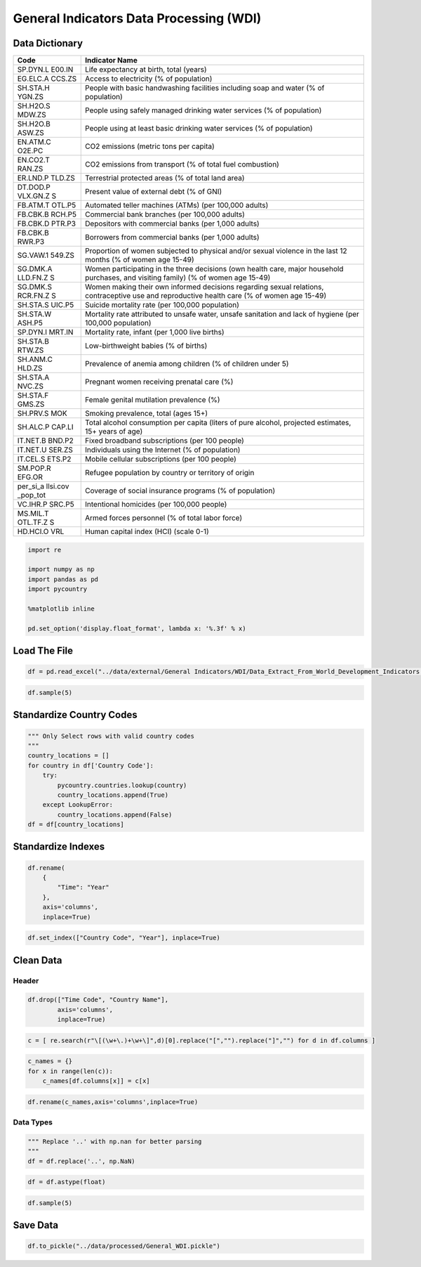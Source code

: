 
General Indicators Data Processing (WDI)
========================================

Data Dictionary
---------------

+----------+-----------------------------------------------------------+
| **Code** | **Indicator Name**                                        |
+==========+===========================================================+
| SP.DYN.L | Life expectancy at birth, total (years)                   |
| E00.IN   |                                                           |
+----------+-----------------------------------------------------------+
| EG.ELC.A | Access to electricity (% of population)                   |
| CCS.ZS   |                                                           |
+----------+-----------------------------------------------------------+
| SH.STA.H | People with basic handwashing facilities including soap   |
| YGN.ZS   | and water (% of population)                               |
+----------+-----------------------------------------------------------+
| SH.H2O.S | People using safely managed drinking water services (% of |
| MDW.ZS   | population)                                               |
+----------+-----------------------------------------------------------+
| SH.H2O.B | People using at least basic drinking water services (% of |
| ASW.ZS   | population)                                               |
+----------+-----------------------------------------------------------+
| EN.ATM.C | CO2 emissions (metric tons per capita)                    |
| O2E.PC   |                                                           |
+----------+-----------------------------------------------------------+
| EN.CO2.T | CO2 emissions from transport (% of total fuel combustion) |
| RAN.ZS   |                                                           |
+----------+-----------------------------------------------------------+
| ER.LND.P | Terrestrial protected areas (% of total land area)        |
| TLD.ZS   |                                                           |
+----------+-----------------------------------------------------------+
| DT.DOD.P | Present value of external debt (% of GNI)                 |
| VLX.GN.Z |                                                           |
| S        |                                                           |
+----------+-----------------------------------------------------------+
| FB.ATM.T | Automated teller machines (ATMs) (per 100,000 adults)     |
| OTL.P5   |                                                           |
+----------+-----------------------------------------------------------+
| FB.CBK.B | Commercial bank branches (per 100,000 adults)             |
| RCH.P5   |                                                           |
+----------+-----------------------------------------------------------+
| FB.CBK.D | Depositors with commercial banks (per 1,000 adults)       |
| PTR.P3   |                                                           |
+----------+-----------------------------------------------------------+
| FB.CBK.B | Borrowers from commercial banks (per 1,000 adults)        |
| RWR.P3   |                                                           |
+----------+-----------------------------------------------------------+
| SG.VAW.1 | Proportion of women subjected to physical and/or sexual   |
| 549.ZS   | violence in the last 12 months (% of women age 15-49)     |
+----------+-----------------------------------------------------------+
| SG.DMK.A | Women participating in the three decisions (own health    |
| LLD.FN.Z | care, major household purchases, and visiting family) (%  |
| S        | of women age 15-49)                                       |
+----------+-----------------------------------------------------------+
| SG.DMK.S | Women making their own informed decisions regarding       |
| RCR.FN.Z | sexual relations, contraceptive use and reproductive      |
| S        | health care (% of women age 15-49)                        |
+----------+-----------------------------------------------------------+
| SH.STA.S | Suicide mortality rate (per 100,000 population)           |
| UIC.P5   |                                                           |
+----------+-----------------------------------------------------------+
| SH.STA.W | Mortality rate attributed to unsafe water, unsafe         |
| ASH.P5   | sanitation and lack of hygiene (per 100,000 population)   |
+----------+-----------------------------------------------------------+
| SP.DYN.I | Mortality rate, infant (per 1,000 live births)            |
| MRT.IN   |                                                           |
+----------+-----------------------------------------------------------+
| SH.STA.B | Low-birthweight babies (% of births)                      |
| RTW.ZS   |                                                           |
+----------+-----------------------------------------------------------+
| SH.ANM.C | Prevalence of anemia among children (% of children under  |
| HLD.ZS   | 5)                                                        |
+----------+-----------------------------------------------------------+
| SH.STA.A | Pregnant women receiving prenatal care (%)                |
| NVC.ZS   |                                                           |
+----------+-----------------------------------------------------------+
| SH.STA.F | Female genital mutilation prevalence (%)                  |
| GMS.ZS   |                                                           |
+----------+-----------------------------------------------------------+
| SH.PRV.S | Smoking prevalence, total (ages 15+)                      |
| MOK      |                                                           |
+----------+-----------------------------------------------------------+
| SH.ALC.P | Total alcohol consumption per capita (liters of pure      |
| CAP.LI   | alcohol, projected estimates, 15+ years of age)           |
+----------+-----------------------------------------------------------+
| IT.NET.B | Fixed broadband subscriptions (per 100 people)            |
| BND.P2   |                                                           |
+----------+-----------------------------------------------------------+
| IT.NET.U | Individuals using the Internet (% of population)          |
| SER.ZS   |                                                           |
+----------+-----------------------------------------------------------+
| IT.CEL.S | Mobile cellular subscriptions (per 100 people)            |
| ETS.P2   |                                                           |
+----------+-----------------------------------------------------------+
| SM.POP.R | Refugee population by country or territory of origin      |
| EFG.OR   |                                                           |
+----------+-----------------------------------------------------------+
| per_si_a | Coverage of social insurance programs (% of population)   |
| llsi.cov |                                                           |
| _pop_tot |                                                           |
+----------+-----------------------------------------------------------+
| VC.IHR.P | Intentional homicides (per 100,000 people)                |
| SRC.P5   |                                                           |
+----------+-----------------------------------------------------------+
| MS.MIL.T | Armed forces personnel (% of total labor force)           |
| OTL.TF.Z |                                                           |
| S        |                                                           |
+----------+-----------------------------------------------------------+
| HD.HCI.O | Human capital index (HCI) (scale 0-1)                     |
| VRL      |                                                           |
+----------+-----------------------------------------------------------+

.. code:: ipython3

    import re
    
    import numpy as np
    import pandas as pd
    import pycountry
    
    %matplotlib inline
    
    pd.set_option('display.float_format', lambda x: '%.3f' % x)

Load The File
-------------

.. code:: ipython3

    df = pd.read_excel("../data/external/General Indicators/WDI/Data_Extract_From_World_Development_Indicators.xlsx")

.. code:: ipython3

    df.sample(5)




.. raw:: html

    <div>
    <style scoped>
        .dataframe tbody tr th:only-of-type {
            vertical-align: middle;
        }
    
        .dataframe tbody tr th {
            vertical-align: top;
        }
    
        .dataframe thead th {
            text-align: right;
        }
    </style>
    <table border="1" class="dataframe">
      <thead>
        <tr style="text-align: right;">
          <th></th>
          <th>Time</th>
          <th>Time Code</th>
          <th>Country Name</th>
          <th>Country Code</th>
          <th>Life expectancy at birth, total (years) [SP.DYN.LE00.IN]</th>
          <th>Access to electricity (% of population) [EG.ELC.ACCS.ZS]</th>
          <th>People with basic handwashing facilities including soap and water (% of population) [SH.STA.HYGN.ZS]</th>
          <th>People using safely managed drinking water services (% of population) [SH.H2O.SMDW.ZS]</th>
          <th>People using at least basic drinking water services (% of population) [SH.H2O.BASW.ZS]</th>
          <th>CO2 emissions (metric tons per capita) [EN.ATM.CO2E.PC]</th>
          <th>...</th>
          <th>Smoking prevalence, total (ages 15+) [SH.PRV.SMOK]</th>
          <th>Total alcohol consumption per capita (liters of pure alcohol, projected estimates, 15+ years of age) [SH.ALC.PCAP.LI]</th>
          <th>Fixed broadband subscriptions (per 100 people) [IT.NET.BBND.P2]</th>
          <th>Individuals using the Internet (% of population) [IT.NET.USER.ZS]</th>
          <th>Mobile cellular subscriptions (per 100 people) [IT.CEL.SETS.P2]</th>
          <th>Refugee population by country or territory of origin [SM.POP.REFG.OR]</th>
          <th>Coverage of social insurance programs (% of population) [per_si_allsi.cov_pop_tot]</th>
          <th>Intentional homicides (per 100,000 people) [VC.IHR.PSRC.P5]</th>
          <th>Armed forces personnel (% of total labor force) [MS.MIL.TOTL.TF.ZS]</th>
          <th>Human capital index (HCI) (scale 0-1) [HD.HCI.OVRL]</th>
        </tr>
      </thead>
      <tbody>
        <tr>
          <th>1884</th>
          <td>2001</td>
          <td>YR2001</td>
          <td>Cayman Islands</td>
          <td>CYM</td>
          <td>..</td>
          <td>100</td>
          <td>..</td>
          <td>..</td>
          <td>96.125</td>
          <td>10.836</td>
          <td>...</td>
          <td>..</td>
          <td>..</td>
          <td>..</td>
          <td>..</td>
          <td>39.246</td>
          <td>..</td>
          <td>..</td>
          <td>4.617</td>
          <td>..</td>
          <td>..</td>
        </tr>
        <tr>
          <th>3789</th>
          <td>2008</td>
          <td>YR2008</td>
          <td>Ireland</td>
          <td>IRL</td>
          <td>80.095</td>
          <td>100</td>
          <td>..</td>
          <td>95.783</td>
          <td>97.698</td>
          <td>9.578</td>
          <td>...</td>
          <td>..</td>
          <td>..</td>
          <td>19.851</td>
          <td>65.340</td>
          <td>112.441</td>
          <td>7</td>
          <td>..</td>
          <td>1.114</td>
          <td>0.425</td>
          <td>..</td>
        </tr>
        <tr>
          <th>6231</th>
          <td>2017</td>
          <td>YR2017</td>
          <td>Qatar</td>
          <td>QAT</td>
          <td>78.331</td>
          <td>..</td>
          <td>..</td>
          <td>..</td>
          <td>..</td>
          <td>..</td>
          <td>...</td>
          <td>..</td>
          <td>..</td>
          <td>9.721</td>
          <td>95.940</td>
          <td>151.127</td>
          <td>31</td>
          <td>..</td>
          <td>..</td>
          <td>1.114</td>
          <td>0.615</td>
        </tr>
        <tr>
          <th>416</th>
          <td>1995</td>
          <td>YR1995</td>
          <td>Papua New Guinea</td>
          <td>PNG</td>
          <td>60.418</td>
          <td>8.816</td>
          <td>..</td>
          <td>..</td>
          <td>..</td>
          <td>0.421</td>
          <td>...</td>
          <td>..</td>
          <td>..</td>
          <td>..</td>
          <td>..</td>
          <td>0</td>
          <td>2000</td>
          <td>..</td>
          <td>..</td>
          <td>0.185</td>
          <td>..</td>
        </tr>
        <tr>
          <th>5466</th>
          <td>2014</td>
          <td>YR2014</td>
          <td>Suriname</td>
          <td>SUR</td>
          <td>71.138</td>
          <td>88.314</td>
          <td>67.778</td>
          <td>..</td>
          <td>94.685</td>
          <td>3.634</td>
          <td>...</td>
          <td>27.500</td>
          <td>..</td>
          <td>8.468</td>
          <td>40.080</td>
          <td>169.329</td>
          <td>17</td>
          <td>..</td>
          <td>..</td>
          <td>0.933</td>
          <td>..</td>
        </tr>
      </tbody>
    </table>
    <p>5 rows × 37 columns</p>
    </div>



Standardize Country Codes
-------------------------

.. code:: ipython3

    """ Only Select rows with valid country codes
    """
    country_locations = []
    for country in df['Country Code']:
        try:
            pycountry.countries.lookup(country)
            country_locations.append(True)
        except LookupError:
            country_locations.append(False)
    df = df[country_locations]

Standardize Indexes
-------------------

.. code:: ipython3

    df.rename(
        {
            "Time": "Year"
        },
        axis='columns',
        inplace=True)

.. code:: ipython3

    df.set_index(["Country Code", "Year"], inplace=True)

Clean Data
----------

Header
~~~~~~

.. code:: ipython3

    df.drop(["Time Code", "Country Name"],
            axis='columns',
            inplace=True)

.. code:: ipython3

    c = [ re.search(r"\[(\w+\.)+\w+\]",d)[0].replace("[","").replace("]","") for d in df.columns ]

.. code:: ipython3

    c_names = {}
    for x in range(len(c)):
        c_names[df.columns[x]] = c[x]

.. code:: ipython3

    df.rename(c_names,axis='columns',inplace=True)

Data Types
~~~~~~~~~~

.. code:: ipython3

    """ Replace '..' with np.nan for better parsing
    """
    df = df.replace('..', np.NaN)

.. code:: ipython3

    df = df.astype(float)

.. code:: ipython3

    df.sample(5)




.. raw:: html

    <div>
    <style scoped>
        .dataframe tbody tr th:only-of-type {
            vertical-align: middle;
        }
    
        .dataframe tbody tr th {
            vertical-align: top;
        }
    
        .dataframe thead th {
            text-align: right;
        }
    </style>
    <table border="1" class="dataframe">
      <thead>
        <tr style="text-align: right;">
          <th></th>
          <th></th>
          <th>SP.DYN.LE00.IN</th>
          <th>EG.ELC.ACCS.ZS</th>
          <th>SH.STA.HYGN.ZS</th>
          <th>SH.H2O.SMDW.ZS</th>
          <th>SH.H2O.BASW.ZS</th>
          <th>EN.ATM.CO2E.PC</th>
          <th>EN.CO2.TRAN.ZS</th>
          <th>ER.LND.PTLD.ZS</th>
          <th>DT.DOD.PVLX.GN.ZS</th>
          <th>FB.ATM.TOTL.P5</th>
          <th>...</th>
          <th>SH.PRV.SMOK</th>
          <th>SH.ALC.PCAP.LI</th>
          <th>IT.NET.BBND.P2</th>
          <th>IT.NET.USER.ZS</th>
          <th>IT.CEL.SETS.P2</th>
          <th>SM.POP.REFG.OR</th>
          <th>per_si_allsi.cov_pop_tot</th>
          <th>VC.IHR.PSRC.P5</th>
          <th>MS.MIL.TOTL.TF.ZS</th>
          <th>HD.HCI.OVRL</th>
        </tr>
        <tr>
          <th>Country Code</th>
          <th>Year</th>
          <th></th>
          <th></th>
          <th></th>
          <th></th>
          <th></th>
          <th></th>
          <th></th>
          <th></th>
          <th></th>
          <th></th>
          <th></th>
          <th></th>
          <th></th>
          <th></th>
          <th></th>
          <th></th>
          <th></th>
          <th></th>
          <th></th>
          <th></th>
          <th></th>
        </tr>
      </thead>
      <tbody>
        <tr>
          <th>BHR</th>
          <th>1995</th>
          <td>73.413</td>
          <td>nan</td>
          <td>nan</td>
          <td>nan</td>
          <td>nan</td>
          <td>26.288</td>
          <td>9.219</td>
          <td>nan</td>
          <td>nan</td>
          <td>nan</td>
          <td>...</td>
          <td>nan</td>
          <td>nan</td>
          <td>nan</td>
          <td>0.346</td>
          <td>4.896</td>
          <td>71.000</td>
          <td>nan</td>
          <td>nan</td>
          <td>7.761</td>
          <td>nan</td>
        </tr>
        <tr>
          <th>MDG</th>
          <th>2006</th>
          <td>61.650</td>
          <td>15.450</td>
          <td>23.618</td>
          <td>nan</td>
          <td>41.777</td>
          <td>0.089</td>
          <td>nan</td>
          <td>nan</td>
          <td>nan</td>
          <td>0.745</td>
          <td>...</td>
          <td>nan</td>
          <td>nan</td>
          <td>0.007</td>
          <td>0.608</td>
          <td>5.540</td>
          <td>260.000</td>
          <td>nan</td>
          <td>nan</td>
          <td>nan</td>
          <td>nan</td>
        </tr>
        <tr>
          <th>NLD</th>
          <th>2017</th>
          <td>81.561</td>
          <td>nan</td>
          <td>nan</td>
          <td>nan</td>
          <td>nan</td>
          <td>nan</td>
          <td>nan</td>
          <td>11.244</td>
          <td>nan</td>
          <td>44.614</td>
          <td>...</td>
          <td>nan</td>
          <td>nan</td>
          <td>42.327</td>
          <td>93.197</td>
          <td>120.522</td>
          <td>34.000</td>
          <td>nan</td>
          <td>nan</td>
          <td>0.450</td>
          <td>0.800</td>
        </tr>
        <tr>
          <th>BGR</th>
          <th>2002</th>
          <td>71.866</td>
          <td>100.000</td>
          <td>nan</td>
          <td>97.211</td>
          <td>99.743</td>
          <td>5.695</td>
          <td>13.721</td>
          <td>nan</td>
          <td>nan</td>
          <td>nan</td>
          <td>...</td>
          <td>nan</td>
          <td>nan</td>
          <td>nan</td>
          <td>9.080</td>
          <td>33.022</td>
          <td>2841.000</td>
          <td>nan</td>
          <td>3.242</td>
          <td>2.995</td>
          <td>nan</td>
        </tr>
        <tr>
          <th>MOZ</th>
          <th>2005</th>
          <td>51.362</td>
          <td>11.848</td>
          <td>nan</td>
          <td>nan</td>
          <td>30.249</td>
          <td>0.087</td>
          <td>68.874</td>
          <td>nan</td>
          <td>nan</td>
          <td>2.186</td>
          <td>...</td>
          <td>20.900</td>
          <td>nan</td>
          <td>nan</td>
          <td>0.854</td>
          <td>7.188</td>
          <td>104.000</td>
          <td>nan</td>
          <td>5.205</td>
          <td>0.114</td>
          <td>nan</td>
        </tr>
      </tbody>
    </table>
    <p>5 rows × 33 columns</p>
    </div>



Save Data
---------

.. code:: ipython3

    df.to_pickle("../data/processed/General_WDI.pickle")
